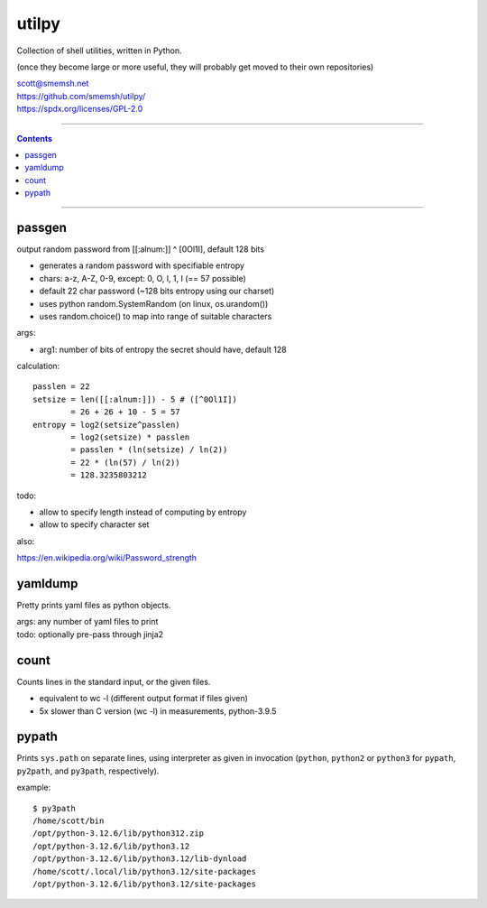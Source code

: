 utilpy
==============================================================================

Collection of shell utilities, written in Python.

(once they become large or more useful, they will probably get moved to
their own repositories)

| scott@smemsh.net
| https://github.com/smemsh/utilpy/
| https://spdx.org/licenses/GPL-2.0

____

.. contents::

____


passgen
------------------------------------------------------------------------------

output random password from [[:alnum:]] ^ [0Ol1I], default 128 bits

- generates a random password with specifiable entropy
- chars: a-z, A-Z, 0-9, except: 0, O, l, 1, I (== 57 possible)
- default 22 char password (~128 bits entropy using our charset)
- uses python random.SystemRandom (on linux, os.urandom())
- uses random.choice() to map into range of suitable characters

args:

- arg1: number of bits of entropy the secret should have, default 128

calculation::

 passlen = 22
 setsize = len([[:alnum:]]) - 5 # ([^0Ol1I])
         = 26 + 26 + 10 - 5 = 57
 entropy = log2(setsize^passlen)
         = log2(setsize) * passlen
         = passlen * (ln(setsize) / ln(2))
         = 22 * (ln(57) / ln(2))
         = 128.3235803212

todo:

- allow to specify length instead of computing by entropy
- allow to specify character set

also:

https://en.wikipedia.org/wiki/Password_strength


yamldump
------------------------------------------------------------------------------

Pretty prints yaml files as python objects.

| args: any number of yaml files to print
| todo: optionally pre-pass through jinja2


count
------------------------------------------------------------------------------

Counts lines in the standard input, or the given files.

- equivalent to wc -l (different output format if files given)
- 5x slower than C version (wc -l) in measurements, python-3.9.5


pypath
------------------------------------------------------------------------------

Prints ``sys.path`` on separate lines, using interpreter as given in
invocation (``python``, ``python2`` or ``python3`` for ``pypath``,
``py2path``, and ``py3path``, respectively).

example::

 $ py3path
 /home/scott/bin
 /opt/python-3.12.6/lib/python312.zip
 /opt/python-3.12.6/lib/python3.12
 /opt/python-3.12.6/lib/python3.12/lib-dynload
 /home/scott/.local/lib/python3.12/site-packages
 /opt/python-3.12.6/lib/python3.12/site-packages

..
